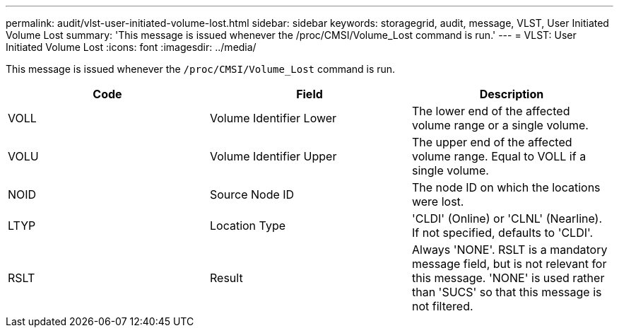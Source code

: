 ---
permalink: audit/vlst-user-initiated-volume-lost.html
sidebar: sidebar
keywords: storagegrid, audit, message, VLST, User Initiated Volume Lost
summary: 'This message is issued whenever the /proc/CMSI/Volume_Lost command is run.'
---
= VLST: User Initiated Volume Lost
:icons: font
:imagesdir: ../media/

[.lead]
This message is issued whenever the `/proc/CMSI/Volume_Lost` command is run.

[options="header"]
|===
| Code| Field| Description
a|
VOLL
a|
Volume Identifier Lower
a|
The lower end of the affected volume range or a single volume.
a|
VOLU
a|
Volume Identifier Upper
a|
The upper end of the affected volume range. Equal to VOLL if a single volume.
a|
NOID
a|
Source Node ID
a|
The node ID on which the locations were lost.
a|
LTYP
a|
Location Type
a|
'CLDI' (Online) or 'CLNL' (Nearline). If not specified, defaults to 'CLDI'.
a|
RSLT
a|
Result
a|
Always 'NONE'. RSLT is a mandatory message field, but is not relevant for this message. 'NONE' is used rather than 'SUCS' so that this message is not filtered.
|===
